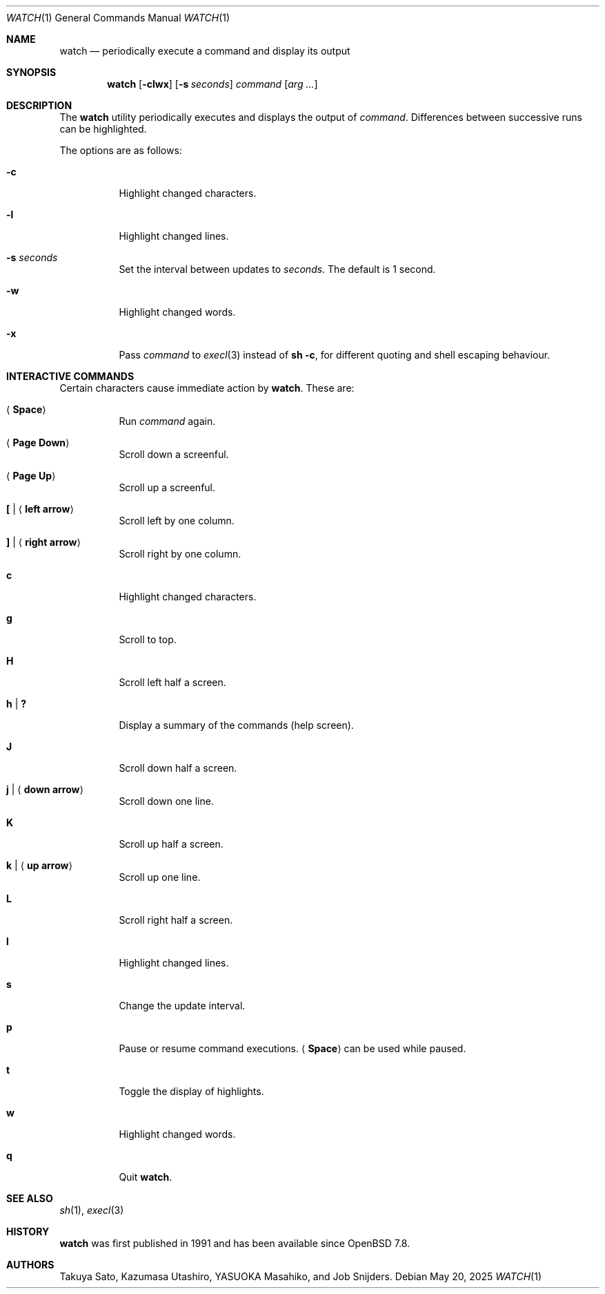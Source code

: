 .\"	$OpenBSD: watch.1,v 1.9 2025/05/20 12:32:48 job Exp $
.\"
.\" Copyright (c) 2000, 2001, 2014, 2016 Internet Initiative Japan Inc.
.\"
.\" Permission to use, copy, modify, and distribute this software for any
.\" purpose with or without fee is hereby granted, provided that the above
.\" copyright notice and this permission notice appear in all copies.
.\"
.\" THE SOFTWARE IS PROVIDED "AS IS" AND THE AUTHOR DISCLAIMS ALL WARRANTIES
.\" WITH REGARD TO THIS SOFTWARE INCLUDING ALL IMPLIED WARRANTIES OF
.\" MERCHANTABILITY AND FITNESS. IN NO EVENT SHALL THE AUTHOR BE LIABLE FOR
.\" ANY SPECIAL, DIRECT, INDIRECT, OR CONSEQUENTIAL DAMAGES OR ANY DAMAGES
.\" WHATSOEVER RESULTING FROM LOSS OF USE, DATA OR PROFITS, WHETHER IN AN
.\" ACTION OF CONTRACT, NEGLIGENCE OR OTHER TORTIOUS ACTION, ARISING OUT OF
.\" OR IN CONNECTION WITH THE USE OR PERFORMANCE OF THIS SOFTWARE.
.\"
.Dd $Mdocdate: May 20 2025 $
.Dt WATCH 1
.Os
.Sh NAME
.Nm watch
.Nd periodically execute a command and display its output
.Sh SYNOPSIS
.Nm
.Op Fl clwx
.Op Fl s Ar seconds 
.Ar command Op Ar arg ...
.Sh DESCRIPTION
The
.Nm
utility periodically executes and displays the output of
.Ar command .
Differences between successive runs can be highlighted.
.Pp
The options are as follows:
.Bl -tag -width Ds
.It Fl c
Highlight changed characters.
.It Fl l
Highlight changed lines.
.It Fl s Ar seconds
Set the interval between updates to
.Ar seconds .
The default is 1 second.
.It Fl w
Highlight changed words.
.It Fl x
Pass
.Ar command
to
.Xr execl 3
instead of
.Ic sh -c ,
for different quoting and shell escaping behaviour.
.El
.Sh INTERACTIVE COMMANDS
Certain characters cause immediate action by
.Nm .
These are:
.Bl -tag -width Ds
.It Aq Ic Space
Run
.Ar command
again.
.It Aq Ic Page Down
Scroll down a screenful.
.It Aq Ic Page Up
Scroll up a screenful.
.It Ic \&[ | Aq Ic left arrow
Scroll left by one column.
.It Ic \&] | Aq Ic right arrow
Scroll right by one column.
.It Ic c
Highlight changed characters.
.It Ic g
Scroll to top.
.It Ic H
Scroll left half a screen.
.It Ic h | Ic \&?
Display a summary of the commands (help screen).
.It Ic J
Scroll down half a screen.
.It Ic j | Aq Ic down arrow
Scroll down one line.
.It Ic K
Scroll up half a screen.
.It Ic k | Aq Ic up arrow
Scroll up one line.
.It Ic L
Scroll right half a screen.
.It Ic l
Highlight changed lines.
.It Ic s
Change the update interval.
.It Ic p
Pause or resume command executions.
.Aq Ic Space
can be used while paused.
.It Ic t
Toggle the display of highlights.
.It Ic w
Highlight changed words.
.It Ic q
Quit
.Nm .
.El
.Sh SEE ALSO
.Xr sh 1 ,
.Xr execl 3
.Sh HISTORY
.Nm
was first published in 1991 and has been available since
.Ox 7.8 .
.Sh AUTHORS
Takuya Sato, Kazumasa Utashiro, YASUOKA Masahiko, and Job Snijders.
